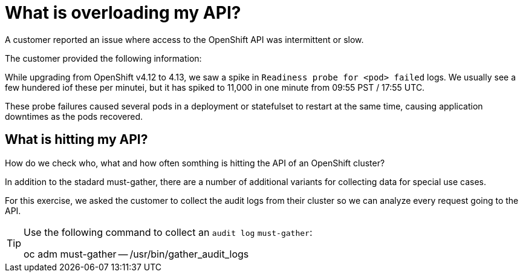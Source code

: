 = What is overloading my API?
:prewrap!:

A customer reported an issue where access to the OpenShift API was intermittent or slow. +

.The customer provided the following information:
************************************************
While upgrading from OpenShift v4.12 to 4.13, we saw a spike in `Readiness probe for <pod> failed` logs. We usually see a few hundered iof these per minutei, but it has spiked to 11,000 in one minute from 09:55 PST / 17:55 UTC.

These probe failures caused several pods in a deployment or statefulset to restart at the same time, causing application downtimes as the pods recovered.
************************************************

[#theapi]
== What is hitting my API?

How do we check who, what and how often somthing is hitting the API of an OpenShift cluster?

In addition to the stadard must-gather, there are a number of additional variants for collecting data for special use cases.

For this exercise, we asked the customer to collect the audit logs from their cluster so we can analyze every request going to the API.

[TIP]
=====
Use the following command to collect an `audit log` `must-gather`:

oc adm must-gather -- /usr/bin/gather_audit_logs 
=====
